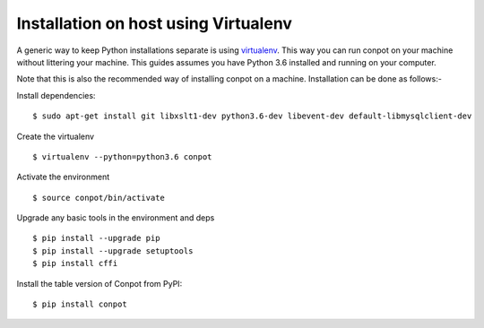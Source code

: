 Installation on host using Virtualenv
======================================

A generic way to keep Python installations separate is using `virtualenv <https://pypi.python.org/pypi/virtualenv>`_. This way you can run conpot on your machine without littering your machine. This guides assumes you have Python 3.6 installed and running on your computer.

Note that this is also the recommended way of installing conpot on a machine. Installation can be done as follows:-

Install dependencies:
::

    $ sudo apt-get install git libxslt1-dev python3.6-dev libevent-dev default-libmysqlclient-dev

Create the virtualenv
::

    $ virtualenv --python=python3.6 conpot

Activate the environment
::

    $ source conpot/bin/activate

Upgrade any basic tools in the environment and deps
::

    $ pip install --upgrade pip
    $ pip install --upgrade setuptools
    $ pip install cffi

Install the table version of Conpot from PyPI:
::

    $ pip install conpot

